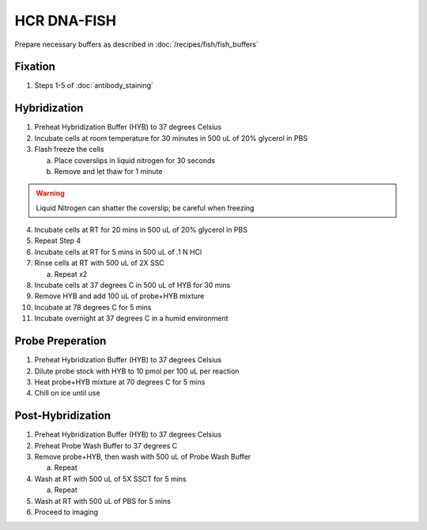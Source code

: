 ************
HCR DNA-FISH
************

Prepare necessary buffers as described in :doc:`/recipes/fish/fish_buffers`

Fixation
========
1. Steps 1-5 of :doc:`antibody_staining`

Hybridization
=============
1. Preheat Hybridization Buffer (HYB) to 37 degrees Celsius
2. Incubate cells at room temperature for 30 minutes in 500 uL of 20% glycerol in PBS
3. Flash freeze the cells

   a. Place coverslips in liquid nitrogen for 30 seconds
   b. Remove and let thaw for 1 minute

.. warning::
   Liquid Nitrogen can shatter the coverslip; be careful when freezing

4. Incubate cells at RT for 20 mins in 500 uL of 20% glycerol in PBS
5. Repeat Step 4
6. Incubate cells at RT for 5 mins in 500 uL of .1 N HCl
7. Rinse cells at RT with 500 uL of 2X SSC

   a. Repeat x2

8. Incubate cells at 37 degrees C in 500 uL of HYB for 30 mins
9.  Remove HYB and add 100 uL of probe+HYB mixture
10.  Incubate at 78 degrees C for 5 mins
11.  Incubate overnight at 37 degrees C in a humid environment

Probe Preperation
=================
1. Preheat Hybridization Buffer (HYB) to 37 degrees Celsius
2. Dilute probe stock with HYB to 10 pmol per 100 uL per reaction
3. Heat probe+HYB mixture at 70 degrees C for 5 mins
4. Chill on ice until use

Post-Hybridization
==================
1. Preheat Hybridization Buffer (HYB) to 37 degrees Celsius
2. Preheat Probe Wash Buffer to 37 degrees C
3. Remove probe+HYB, then wash with 500 uL of Probe Wash Buffer

   a. Repeat

4. Wash at RT with 500 uL of 5X SSCT for 5 mins

   a. Repeat

5. Wash at RT with 500 uL of PBS for 5 mins
6. Proceed to imaging